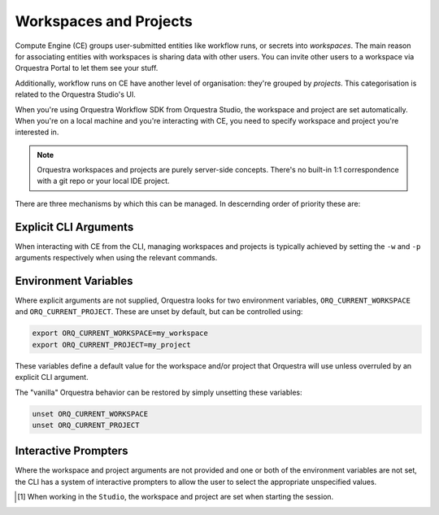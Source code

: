 =======================
Workspaces and Projects
=======================

Compute Engine (CE) groups user-submitted entities like workflow runs, or secrets into *workspaces*.
The main reason for associating entities with workspaces is sharing data with other users.
You can invite other users to a workspace via Orquestra Portal to let them see your stuff.

Additionally, workflow runs on CE have another level of organisation: they're grouped by *projects*.
This categorisation is related to the Orquestra Studio's UI.

When you're using Orquestra Workflow SDK from Orquestra Studio, the workspace and project are set automatically.
When you're on a local machine and you're interacting with CE, you need to specify workspace and project you're interested in.

.. note::
   Orquestra workspaces and projects are purely server-side concepts.
   There's no built-in 1:1 correspondence with a git repo or your local IDE project.

There are three mechanisms by which this can be managed. In descernding order of priority these are:

Explicit CLI Arguments
----------------------

When interacting with CE from the CLI, managing workspaces and projects is typically achieved by setting the ``-w`` and ``-p`` arguments respectively when using the relevant commands.

Environment Variables
---------------------

Where explicit arguments are not supplied, Orquestra looks for two environment variables, ``ORQ_CURRENT_WORKSPACE`` and ``ORQ_CURRENT_PROJECT``. These are unset by default, but can be controlled using:

.. code-block::

    export ORQ_CURRENT_WORKSPACE=my_workspace
    export ORQ_CURRENT_PROJECT=my_project

These variables define a default value for the workspace and/or project that Orquestra will use unless overruled by an explicit CLI argument.

The "vanilla" Orquestra behavior can be restored by simply unsetting these variables:

.. code-block::

    unset ORQ_CURRENT_WORKSPACE
    unset ORQ_CURRENT_PROJECT

Interactive Prompters
---------------------

Where the workspace and project arguments are not provided and one or both of the environment variables are not set, the CLI has a system of interactive prompters to allow the user to select the appropriate unspecified values.

.. [1] When working in the ``Studio``, the workspace and project are set when starting the session.
